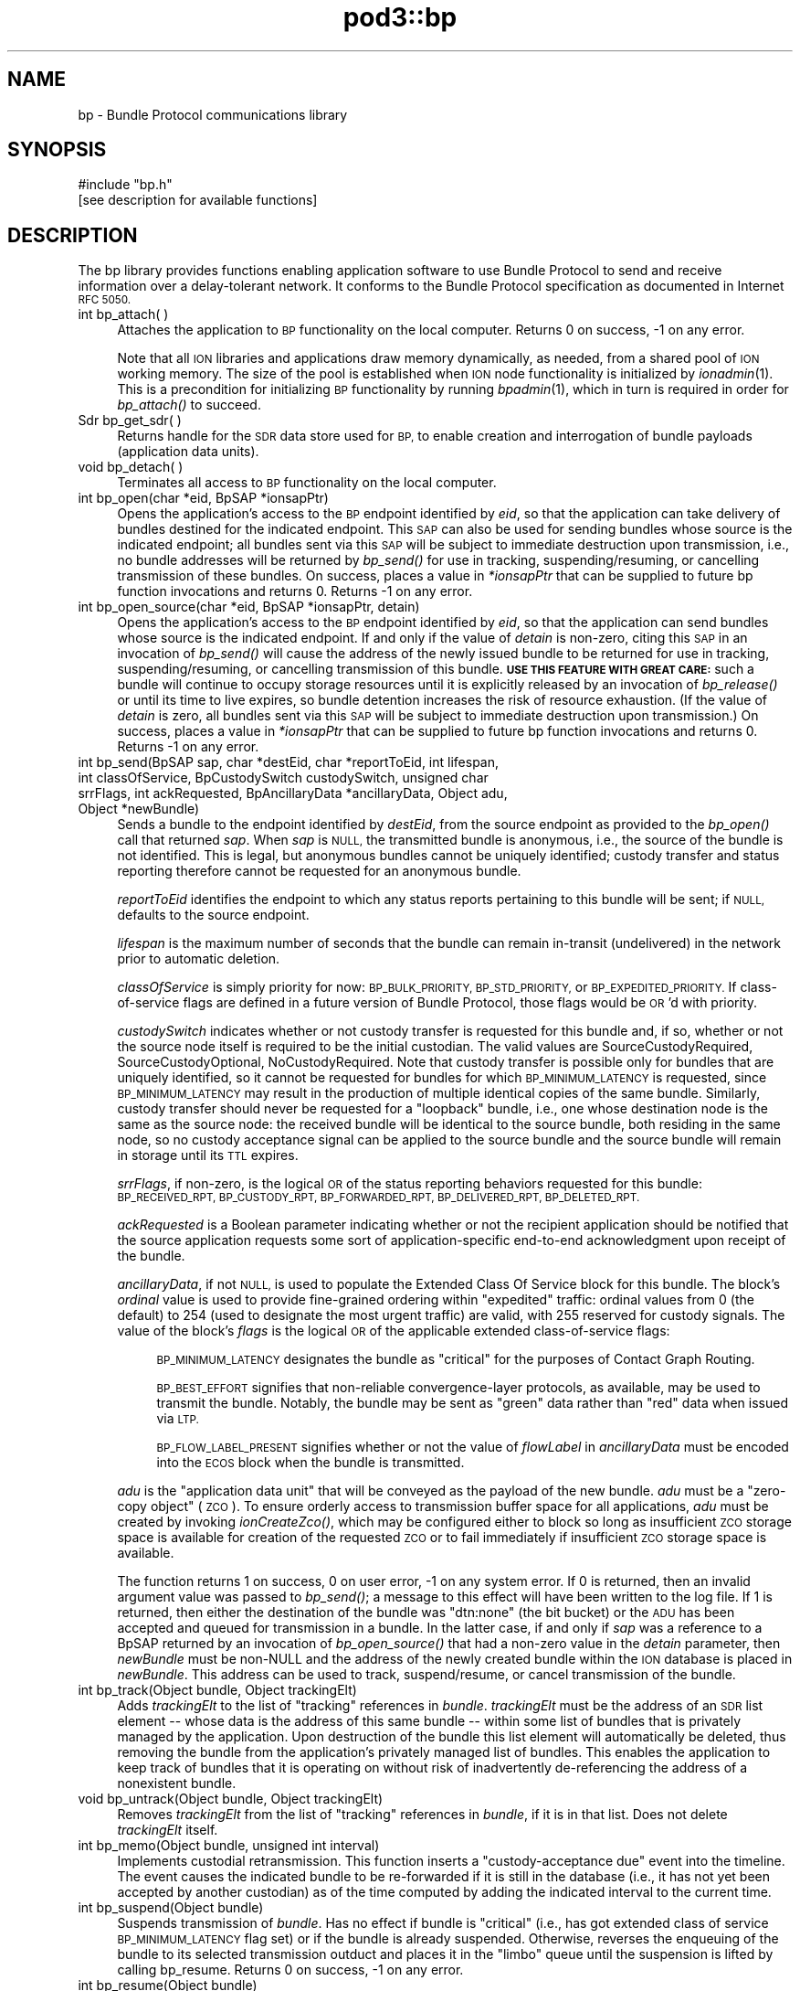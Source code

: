 .\" Automatically generated by Pod::Man 2.28 (Pod::Simple 3.29)
.\"
.\" Standard preamble:
.\" ========================================================================
.de Sp \" Vertical space (when we can't use .PP)
.if t .sp .5v
.if n .sp
..
.de Vb \" Begin verbatim text
.ft CW
.nf
.ne \\$1
..
.de Ve \" End verbatim text
.ft R
.fi
..
.\" Set up some character translations and predefined strings.  \*(-- will
.\" give an unbreakable dash, \*(PI will give pi, \*(L" will give a left
.\" double quote, and \*(R" will give a right double quote.  \*(C+ will
.\" give a nicer C++.  Capital omega is used to do unbreakable dashes and
.\" therefore won't be available.  \*(C` and \*(C' expand to `' in nroff,
.\" nothing in troff, for use with C<>.
.tr \(*W-
.ds C+ C\v'-.1v'\h'-1p'\s-2+\h'-1p'+\s0\v'.1v'\h'-1p'
.ie n \{\
.    ds -- \(*W-
.    ds PI pi
.    if (\n(.H=4u)&(1m=24u) .ds -- \(*W\h'-12u'\(*W\h'-12u'-\" diablo 10 pitch
.    if (\n(.H=4u)&(1m=20u) .ds -- \(*W\h'-12u'\(*W\h'-8u'-\"  diablo 12 pitch
.    ds L" ""
.    ds R" ""
.    ds C` ""
.    ds C' ""
'br\}
.el\{\
.    ds -- \|\(em\|
.    ds PI \(*p
.    ds L" ``
.    ds R" ''
.    ds C`
.    ds C'
'br\}
.\"
.\" Escape single quotes in literal strings from groff's Unicode transform.
.ie \n(.g .ds Aq \(aq
.el       .ds Aq '
.\"
.\" If the F register is turned on, we'll generate index entries on stderr for
.\" titles (.TH), headers (.SH), subsections (.SS), items (.Ip), and index
.\" entries marked with X<> in POD.  Of course, you'll have to process the
.\" output yourself in some meaningful fashion.
.\"
.\" Avoid warning from groff about undefined register 'F'.
.de IX
..
.nr rF 0
.if \n(.g .if rF .nr rF 1
.if (\n(rF:(\n(.g==0)) \{
.    if \nF \{
.        de IX
.        tm Index:\\$1\t\\n%\t"\\$2"
..
.        if !\nF==2 \{
.            nr % 0
.            nr F 2
.        \}
.    \}
.\}
.rr rF
.\"
.\" Accent mark definitions (@(#)ms.acc 1.5 88/02/08 SMI; from UCB 4.2).
.\" Fear.  Run.  Save yourself.  No user-serviceable parts.
.    \" fudge factors for nroff and troff
.if n \{\
.    ds #H 0
.    ds #V .8m
.    ds #F .3m
.    ds #[ \f1
.    ds #] \fP
.\}
.if t \{\
.    ds #H ((1u-(\\\\n(.fu%2u))*.13m)
.    ds #V .6m
.    ds #F 0
.    ds #[ \&
.    ds #] \&
.\}
.    \" simple accents for nroff and troff
.if n \{\
.    ds ' \&
.    ds ` \&
.    ds ^ \&
.    ds , \&
.    ds ~ ~
.    ds /
.\}
.if t \{\
.    ds ' \\k:\h'-(\\n(.wu*8/10-\*(#H)'\'\h"|\\n:u"
.    ds ` \\k:\h'-(\\n(.wu*8/10-\*(#H)'\`\h'|\\n:u'
.    ds ^ \\k:\h'-(\\n(.wu*10/11-\*(#H)'^\h'|\\n:u'
.    ds , \\k:\h'-(\\n(.wu*8/10)',\h'|\\n:u'
.    ds ~ \\k:\h'-(\\n(.wu-\*(#H-.1m)'~\h'|\\n:u'
.    ds / \\k:\h'-(\\n(.wu*8/10-\*(#H)'\z\(sl\h'|\\n:u'
.\}
.    \" troff and (daisy-wheel) nroff accents
.ds : \\k:\h'-(\\n(.wu*8/10-\*(#H+.1m+\*(#F)'\v'-\*(#V'\z.\h'.2m+\*(#F'.\h'|\\n:u'\v'\*(#V'
.ds 8 \h'\*(#H'\(*b\h'-\*(#H'
.ds o \\k:\h'-(\\n(.wu+\w'\(de'u-\*(#H)/2u'\v'-.3n'\*(#[\z\(de\v'.3n'\h'|\\n:u'\*(#]
.ds d- \h'\*(#H'\(pd\h'-\w'~'u'\v'-.25m'\f2\(hy\fP\v'.25m'\h'-\*(#H'
.ds D- D\\k:\h'-\w'D'u'\v'-.11m'\z\(hy\v'.11m'\h'|\\n:u'
.ds th \*(#[\v'.3m'\s+1I\s-1\v'-.3m'\h'-(\w'I'u*2/3)'\s-1o\s+1\*(#]
.ds Th \*(#[\s+2I\s-2\h'-\w'I'u*3/5'\v'-.3m'o\v'.3m'\*(#]
.ds ae a\h'-(\w'a'u*4/10)'e
.ds Ae A\h'-(\w'A'u*4/10)'E
.    \" corrections for vroff
.if v .ds ~ \\k:\h'-(\\n(.wu*9/10-\*(#H)'\s-2\u~\d\s+2\h'|\\n:u'
.if v .ds ^ \\k:\h'-(\\n(.wu*10/11-\*(#H)'\v'-.4m'^\v'.4m'\h'|\\n:u'
.    \" for low resolution devices (crt and lpr)
.if \n(.H>23 .if \n(.V>19 \
\{\
.    ds : e
.    ds 8 ss
.    ds o a
.    ds d- d\h'-1'\(ga
.    ds D- D\h'-1'\(hy
.    ds th \o'bp'
.    ds Th \o'LP'
.    ds ae ae
.    ds Ae AE
.\}
.rm #[ #] #H #V #F C
.\" ========================================================================
.\"
.IX Title "pod3::bp 3"
.TH pod3::bp 3 "2017-04-21" "perl v5.22.1" "BP library functions"
.\" For nroff, turn off justification.  Always turn off hyphenation; it makes
.\" way too many mistakes in technical documents.
.if n .ad l
.nh
.SH "NAME"
bp \- Bundle Protocol communications library
.SH "SYNOPSIS"
.IX Header "SYNOPSIS"
.Vb 1
\&    #include "bp.h"
\&
\&    [see description for available functions]
.Ve
.SH "DESCRIPTION"
.IX Header "DESCRIPTION"
The bp library provides functions enabling application software to use
Bundle Protocol to send and receive information over a delay-tolerant
network.  It conforms to the Bundle Protocol specification as documented
in Internet \s-1RFC 5050.\s0
.IP "int bp_attach( )" 4
.IX Item "int bp_attach( )"
Attaches the application to \s-1BP\s0 functionality on the local computer.  Returns
0 on success, \-1 on any error.
.Sp
Note that all \s-1ION\s0 libraries and applications draw memory dynamically, as
needed, from a shared pool of \s-1ION\s0 working memory.  The size of the pool is
established when \s-1ION\s0 node functionality is initialized by \fIionadmin\fR\|(1).  This
is a precondition for initializing \s-1BP\s0 functionality by running \fIbpadmin\fR\|(1),
which in turn is required in order for \fIbp_attach()\fR to succeed.
.IP "Sdr bp_get_sdr( )" 4
.IX Item "Sdr bp_get_sdr( )"
Returns handle for the \s-1SDR\s0 data store used for \s-1BP,\s0 to enable creation and
interrogation of bundle payloads (application data units).
.IP "void bp_detach( )" 4
.IX Item "void bp_detach( )"
Terminates all access to \s-1BP\s0 functionality on the local computer.
.IP "int bp_open(char *eid, BpSAP *ionsapPtr)" 4
.IX Item "int bp_open(char *eid, BpSAP *ionsapPtr)"
Opens the application's access to the \s-1BP\s0 endpoint identified by \fIeid\fR,
so that the application can take delivery of bundles destined for the
indicated endpoint.  This \s-1SAP\s0 can also be used for sending bundles whose
source is the indicated endpoint; all bundles sent via this \s-1SAP\s0 will be
subject to immediate destruction upon transmission, i.e., no bundle
addresses will be returned by \fIbp_send()\fR for use in tracking,
suspending/resuming, or cancelling transmission of these bundles.  On
success, places a value in \fI*ionsapPtr\fR that can be supplied to future
bp function invocations and returns 0.  Returns \-1 on any error.
.IP "int bp_open_source(char *eid, BpSAP *ionsapPtr, detain)" 4
.IX Item "int bp_open_source(char *eid, BpSAP *ionsapPtr, detain)"
Opens the application's access to the \s-1BP\s0 endpoint identified by \fIeid\fR,
so that the application can send bundles whose source is the indicated
endpoint.  If and only if the value of \fIdetain\fR is non-zero, citing this
\&\s-1SAP\s0 in an invocation of \fIbp_send()\fR will cause the address of the newly
issued bundle to be returned for use in tracking, suspending/resuming, or
cancelling transmission of this bundle.  \fB\s-1USE THIS FEATURE WITH GREAT CARE:\s0\fR
such a bundle will continue to occupy storage resources until it is
explicitly released by an invocation of \fIbp_release()\fR or until its time to
live expires, so bundle detention increases the risk of resource exhaustion.
(If the value of \fIdetain\fR is zero, all bundles sent via this \s-1SAP\s0 will be
subject to immediate destruction upon transmission.)  On success, places a
value in \fI*ionsapPtr\fR that can be supplied to future bp function invocations
and returns 0.  Returns \-1 on any error.
.IP "int bp_send(BpSAP sap, char *destEid, char *reportToEid, int lifespan, int classOfService, BpCustodySwitch custodySwitch, unsigned char srrFlags, int ackRequested, BpAncillaryData *ancillaryData, Object adu, Object *newBundle)" 4
.IX Item "int bp_send(BpSAP sap, char *destEid, char *reportToEid, int lifespan, int classOfService, BpCustodySwitch custodySwitch, unsigned char srrFlags, int ackRequested, BpAncillaryData *ancillaryData, Object adu, Object *newBundle)"
Sends a bundle to the endpoint identified by \fIdestEid\fR, from the
source endpoint as provided to the \fIbp_open()\fR call that returned \fIsap\fR.
When \fIsap\fR is \s-1NULL,\s0 the transmitted bundle is anonymous, i.e., the source
of the bundle is not identified.  This is legal, but anonymous bundles cannot
be uniquely identified; custody transfer and status reporting therefore cannot
be requested for an anonymous bundle.
.Sp
\&\fIreportToEid\fR identifies the endpoint to which any status reports
pertaining to this bundle will be sent; if \s-1NULL,\s0 defaults to the
source endpoint.
.Sp
\&\fIlifespan\fR is the maximum number of seconds that the bundle can remain
in-transit (undelivered) in the network prior to automatic deletion.
.Sp
\&\fIclassOfService\fR is simply priority for now: \s-1BP_BULK_PRIORITY,
BP_STD_PRIORITY,\s0 or \s-1BP_EXPEDITED_PRIORITY. \s0 If class-of-service flags
are defined in a future version of Bundle Protocol, those flags would be
\&\s-1OR\s0'd with priority.
.Sp
\&\fIcustodySwitch\fR indicates whether or not custody transfer is requested for
this bundle and, if so, whether or not the source node itself is required
to be the initial custodian.  The valid values are SourceCustodyRequired,
SourceCustodyOptional, NoCustodyRequired.  Note that custody transfer is
possible only for bundles that are uniquely identified, so it cannot be
requested for bundles for which \s-1BP_MINIMUM_LATENCY\s0 is requested, since
\&\s-1BP_MINIMUM_LATENCY\s0 may result in the production of multiple identical
copies of the same bundle.  Similarly, custody transfer should never be
requested for a \*(L"loopback\*(R" bundle, i.e., one whose destination node is
the same as the source node: the received bundle will be identical to the
source bundle, both residing in the same node, so no custody acceptance
signal can be applied to the source bundle and the source bundle will
remain in storage until its \s-1TTL\s0 expires.
.Sp
\&\fIsrrFlags\fR, if non-zero, is the logical \s-1OR\s0 of the status reporting behaviors
requested for this bundle: \s-1BP_RECEIVED_RPT, BP_CUSTODY_RPT, BP_FORWARDED_RPT,
BP_DELIVERED_RPT, BP_DELETED_RPT.\s0
.Sp
\&\fIackRequested\fR is a Boolean parameter indicating whether or not the recipient
application should be notified that the source application requests some sort
of application-specific end-to-end acknowledgment upon receipt of the bundle.
.Sp
\&\fIancillaryData\fR, if not \s-1NULL,\s0 is used to populate the Extended Class Of
Service block for this bundle.  The block's \fIordinal\fR value is used to
provide fine-grained ordering within \*(L"expedited\*(R" traffic: ordinal values
from 0 (the default) to 254 (used to designate the most urgent traffic)
are valid, with 255 reserved for custody signals.  The value of the block's
\&\fIflags\fR is the logical \s-1OR\s0 of the applicable extended class-of-service flags:
.RS 4
.Sp
.RS 4
\&\s-1BP_MINIMUM_LATENCY\s0 designates the bundle as \*(L"critical\*(R" for the
purposes of Contact Graph Routing.
.Sp
\&\s-1BP_BEST_EFFORT\s0 signifies that non-reliable convergence-layer protocols, as
available, may be used to transmit the bundle.  Notably, the bundle may be
sent as \*(L"green\*(R" data rather than \*(L"red\*(R" data when issued via \s-1LTP.\s0
.Sp
\&\s-1BP_FLOW_LABEL_PRESENT\s0 signifies whether or not the value of \fIflowLabel\fR
in \fIancillaryData\fR must be encoded into the \s-1ECOS\s0 block when the bundle is
transmitted.
.RE
.RE
.RS 4
.Sp
\&\fIadu\fR is the \*(L"application data unit\*(R" that will be conveyed as the payload
of the new bundle.  \fIadu\fR must be a \*(L"zero-copy object\*(R" (\s-1ZCO\s0).  To ensure
orderly access to transmission buffer space for all applications, \fIadu\fR
must be created by invoking \fIionCreateZco()\fR, which may be configured either
to block so long as insufficient \s-1ZCO\s0 storage space is available for creation
of the requested \s-1ZCO\s0 or to fail immediately if insufficient \s-1ZCO\s0 storage space
is available.
.Sp
The function returns 1 on success, 0 on user error, \-1 on any system
error.  If 0 is returned, then an invalid argument value was passed to
\&\fIbp_send()\fR; a message to this effect will have been written to the log file.
If 1 is returned, then either the destination of the bundle was
\&\*(L"dtn:none\*(R" (the bit bucket) or the \s-1ADU\s0 has been accepted and queued for
transmission in a bundle.  In the latter case, if and only if \fIsap\fR was
a reference to a BpSAP returned by an invocation of \fIbp_open_source()\fR that
had a non-zero value in the \fIdetain\fR parameter, then \fInewBundle\fR must be
non-NULL and the address of the newly created bundle within the \s-1ION\s0 database
is placed in \fInewBundle\fR.  This address can be used to track, suspend/resume,
or cancel transmission of the bundle.
.RE
.IP "int bp_track(Object bundle, Object trackingElt)" 4
.IX Item "int bp_track(Object bundle, Object trackingElt)"
Adds \fItrackingElt\fR to the list of \*(L"tracking\*(R" references in \fIbundle\fR.
\&\fItrackingElt\fR must be the address of an \s-1SDR\s0 list element \*(-- whose data is
the address of this same bundle \*(-- within some list of bundles that is
privately managed by the application.  Upon destruction of the bundle this
list element will automatically be deleted, thus removing the bundle from
the application's privately managed list of bundles.  This enables the
application to keep track of bundles that it is operating on without risk
of inadvertently de-referencing the address of a nonexistent bundle.
.IP "void bp_untrack(Object bundle, Object trackingElt)" 4
.IX Item "void bp_untrack(Object bundle, Object trackingElt)"
Removes \fItrackingElt\fR from the list of \*(L"tracking\*(R" references in \fIbundle\fR,
if it is in that list.  Does not delete \fItrackingElt\fR itself.
.IP "int bp_memo(Object bundle, unsigned int interval)" 4
.IX Item "int bp_memo(Object bundle, unsigned int interval)"
Implements custodial retransmission.  This function inserts a
\&\*(L"custody-acceptance due\*(R" event into the timeline.  The event causes the
indicated bundle to be re-forwarded if it is still in the database (i.e.,
it has not yet been accepted by another custodian) as of the time computed
by adding the indicated interval to the current time.
.IP "int bp_suspend(Object bundle)" 4
.IX Item "int bp_suspend(Object bundle)"
Suspends transmission of \fIbundle\fR.  Has no effect if bundle is \*(L"critical\*(R"
(i.e., has got extended class of service \s-1BP_MINIMUM_LATENCY\s0 flag set) or
if the bundle is already suspended.  Otherwise, reverses the enqueuing of
the bundle to its selected transmission outduct and places it in the
\&\*(L"limbo\*(R" queue until the suspension is lifted by calling bp_resume.  Returns
0 on success, \-1 on any error.
.IP "int bp_resume(Object bundle)" 4
.IX Item "int bp_resume(Object bundle)"
Terminates suspension of transmission of \fIbundle\fR.  Has no effect if
bundle is \*(L"critical\*(R" (i.e., has got extended class of service
\&\s-1BP_MINIMUM_LATENCY\s0 flag set) or is not suspended.  Otherwise, removes
the bundle from the \*(L"limbo\*(R" queue and queues it for route re-computation
and re-queuing.  Returns 0 on success, \-1 on any error.
.IP "int bp_cancel(Object bundle)" 4
.IX Item "int bp_cancel(Object bundle)"
Cancels transmission of \fIbundle\fR.  If the indicated bundle is currently
queued for forwarding, transmission, or retransmission, it is removed
from the relevant queue and destroyed exactly as if its Time To Live had
expired.  Returns 0 on success, \-1 on any error.
.IP "int bp_release(Object bundle)" 4
.IX Item "int bp_release(Object bundle)"
Releases a detained bundle for destruction when all retention constraints
have been removed.  After a detained bundle has been released, the application
can no longer track, suspend/resume, or cancel its transmission.  Returns 0
on success, \-1 on any error.
.IP "int bp_receive(BpSAP sap, BpDelivery *dlvBuffer, int timeoutSeconds)" 4
.IX Item "int bp_receive(BpSAP sap, BpDelivery *dlvBuffer, int timeoutSeconds)"
Receives a bundle, or reports on some failure of bundle reception activity.
.Sp
The \*(L"result\*(R" field of the dlvBuffer structure will be used to indicate the
outcome of the data reception activity.
.Sp
If at least one bundle destined for the endpoint for which this \s-1SAP\s0 is
opened has not yet been delivered to the \s-1SAP,\s0 then the payload of the
oldest such bundle will be returned in \fIdlvBuffer\fR\->\fIadu\fR and
\&\fIdlvBuffer\fR\->\fIresult\fR will be set to BpPayloadPresent.  If there is
no such bundle, \fIbp_receive()\fR blocks for up to \fItimeoutSeconds\fR while
waiting for one to arrive.
.Sp
If \fItimeoutSeconds\fR is \s-1BP_POLL \s0(i.e., zero) and no bundle is awaiting
delivery, or if \fItimeoutSeconds\fR is greater than zero but no bundle
arrives before \fItimeoutSeconds\fR have elapsed, then \fIdlvBuffer\fR\->\fIresult\fR
will be set to BpReceptionTimedOut.  If \fItimeoutSeconds\fR is \s-1BP_BLOCKING
\&\s0(i.e., \-1) then \fIbp_receive()\fR blocks until either a bundle arrives or the
function is interrupted by an invocation of \fIbp_interrupt()\fR.
.Sp
\&\fIdlvBuffer\fR\->\fIresult\fR will be set to BpReceptionInterrupted in the event
that the calling process received and handled some signal other than \s-1SIGALRM\s0
while waiting for a bundle.
.Sp
\&\fIdlvBuffer\fR\->\fIresult\fR will be set to BpEndpointStopped in the event
that the operation of the indicated endpoint has been terminated.
.Sp
The application data unit delivered in the data delivery structure, if
any, will be a \*(L"zero-copy object\*(R" reference.  Use zco reception functions
(see \fIzco\fR\|(3)) to read the content of the application data unit.
.Sp
Be sure to call \fIbp_release_delivery()\fR after every successful invocation of
\&\fIbp_receive()\fR.
.Sp
The function returns 0 on success, \-1 on any error.
.IP "void bp_interrupt(BpSAP sap)" 4
.IX Item "void bp_interrupt(BpSAP sap)"
Interrupts a \fIbp_receive()\fR invocation that is currently blocked.  This
function is designed to be called from a signal handler; for this purpose,
\&\fIsap\fR may need to be obtained from a static variable.
.IP "void bp_release_delivery(BpDelivery *dlvBuffer, int releaseAdu)" 4
.IX Item "void bp_release_delivery(BpDelivery *dlvBuffer, int releaseAdu)"
Releases resources allocated to the indicated delivery.  \fIreleaseAdu\fR is a
Boolean parameter: if non-zero, the \s-1ADU ZCO\s0 reference in \fIdlvBuffer\fR (if
any) is destroyed, causing the \s-1ZCO\s0 itself to be destroyed if no other
references to it remain.
.IP "void bp_close(BpSAP sap)" 4
.IX Item "void bp_close(BpSAP sap)"
Terminates the application's access to the \s-1BP\s0 endpoint identified by
the \fIeid\fR cited by the indicated service access point.  The application
relinquishes its ability to take delivery of bundles destined for the
indicated endpoint and to send bundles whose source is the indicated
endpoint.
.SH "SEE ALSO"
.IX Header "SEE ALSO"
\&\fIbpadmin\fR\|(1), \fIlgsend\fR\|(1), \fIlgagent\fR\|(1), \fIbpextensions\fR\|(3), \fIbprc\fR\|(5), \fIlgfile\fR\|(5)
